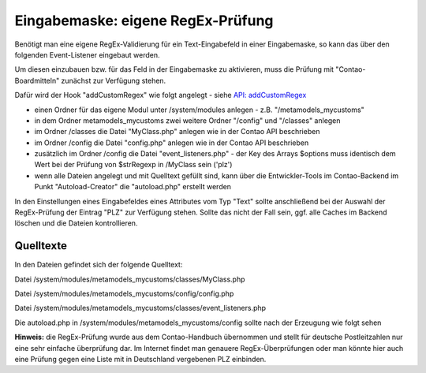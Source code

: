 .. _rst_cookbook_panels_regex:

Eingabemaske: eigene RegEx-Prüfung
==================================

Benötigt man eine eigene RegEx-Validierung für ein Text-Eingabefeld
in einer Eingabemaske, so kann das über den folgenden Event-Listener
eingebaut werden.

Um diesen einzubauen bzw. für das Feld in der Eingabemaske zu aktivieren,
muss die Prüfung mit "Contao-Boardmitteln" zunächst zur Verfügung stehen.

Dafür wird der Hook "addCustomRegex" wie folgt angelegt - siehe `API: addCustomRegex <https://docs.contao.org/books/api/extensions/hooks/addCustomRegexp.html>`_

* einen Ordner für das eigene Modul unter /system/modules anlegen - z.B. "/metamodels_mycustoms"
* in dem Ordner metamodels_mycustoms zwei weitere Ordner "/config" und "/classes" anlegen
* im Ordner /classes die Datei "MyClass.php" anlegen wie in der Contao API beschrieben
* im Ordner /config die Datei "config.php" anlegen wie in der Contao API beschrieben
* zusätzlich im Ordner /config die Datei "event_listeners.php" - der Key des Arrays $options
  muss identisch dem Wert bei der Prüfung von $strRegexp in /MyClass sein ('plz')
* wenn alle Dateien angelegt und mit Quelltext gefüllt sind, kann über die Entwickler-Tools
  im Contao-Backend im Punkt "Autoload-Creator" die "autoload.php" erstellt werden

In den Einstellungen eines Eingabefeldes eines Attributes vom Typ "Text" sollte anschließend
bei der Auswahl der RegEx-Prüfung der Eintrag "PLZ" zur Verfügung stehen. Sollte das nicht der
Fall sein, ggf. alle Caches im Backend löschen und die Dateien kontrollieren.

|img_own-regex|

Quelltexte
----------

In den Dateien gefindet sich der folgende Quelltext:

Datei /system/modules/metamodels_mycustoms/classes/MyClass.php

.. code-block:: php
   :linenos:
   
   <?php
   class MyClass
   {
       public function myAddCustomRegexp($strRegexp, $varValue, Widget $objWidget)
       {
           if ($strRegexp == 'plz')
           {
               if (!preg_match('/^[0-9]{4,6}$/', $varValue))
               {
                   $objWidget->addError('Feld ' . $objWidget->label . ' sollte eine gültige PLZ enthalten.');
               }
       
               return true;
           }
       
           return false;
       }
   }


Datei /system/modules/metamodels_mycustoms/config/config.php

.. code-block:: php
   :linenos:
   
   <?php
   $GLOBALS['TL_HOOKS']['addCustomRegexp'][] = array('MyClass', 'myAddCustomRegexp');


Datei /system/modules/metamodels_mycustoms/classes/event_listeners.php

.. code-block:: php
   :linenos:

   <?php 
   use ContaoCommunityAlliance\DcGeneral\Contao\View\Contao2BackendView\Event\GetPropertyOptionsEvent;
   
   return array
   (
       GetPropertyOptionsEvent::NAME => array(
           array(
               function (GetPropertyOptionsEvent $event) {
                   if (($event->getEnvironment()->getDataDefinition()->getName() !== 'tl_metamodel_dcasetting')
                       || ($event->getPropertyName() !== 'rgxp')) {
                       return;
                   }
       
                   $options = $event->getOptions();
       
                   $options['plz'] = 'PLZ';
       
                   $event->setOptions($options);
               },
               -1
           )
       )
   );


Die autoload.php in /system/modules/metamodels_mycustoms/config sollte nach der Erzeugung
wie folgt sehen

.. code-block:: php
   :linenos:

   <?php 
   ClassLoader::addClasses(array
   (
       // Classes
       'MyClass' => 'system/modules/metamodels_mycustoms/classes/MyClass.php',
   ));


**Hinweis:** die RegEx-Prüfung wurde aus dem Contao-Handbuch übernommen und stellt
für deutsche Postleitzahlen nur eine sehr einfache überprüfung dar. Im Internet
findet man genauere RegEx-Überprüfungen oder man könnte hier auch eine Prüfung gegen
eine Liste mit in Deutschland vergebenen PLZ einbinden.


.. |img_own-regex| image:: /_img/screenshots/cookbook/panels/own-regex.jpg


